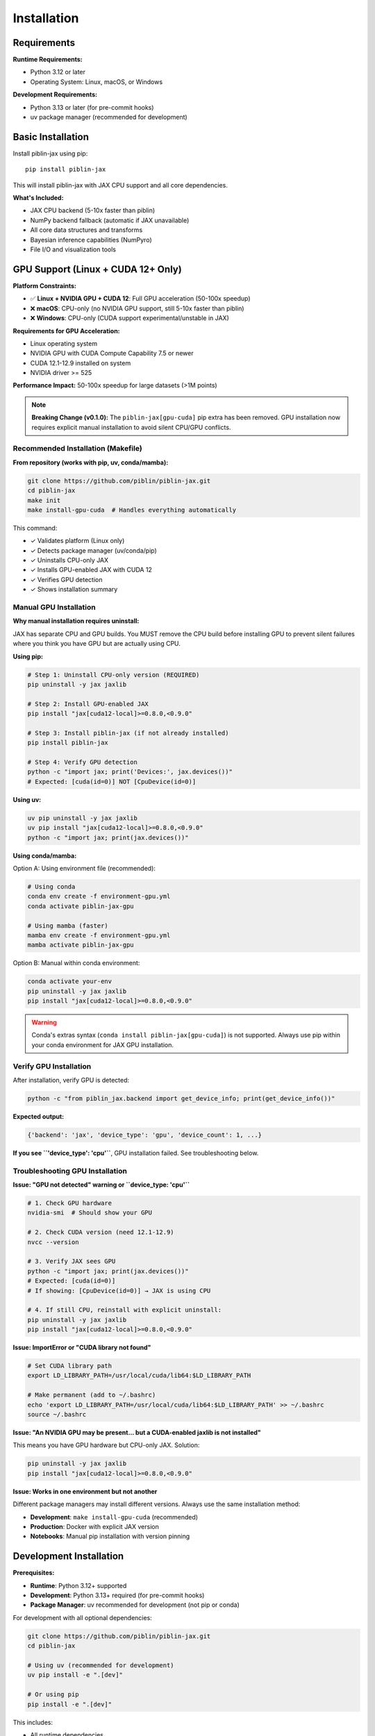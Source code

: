 Installation
============

Requirements
------------

**Runtime Requirements:**

* Python 3.12 or later
* Operating System: Linux, macOS, or Windows

**Development Requirements:**

* Python 3.13 or later (for pre-commit hooks)
* uv package manager (recommended for development)

Basic Installation
------------------

Install piblin-jax using pip::

    pip install piblin-jax

This will install piblin-jax with JAX CPU support and all core dependencies.

**What's Included:**

* JAX CPU backend (5-10x faster than piblin)
* NumPy backend fallback (automatic if JAX unavailable)
* All core data structures and transforms
* Bayesian inference capabilities (NumPyro)
* File I/O and visualization tools

GPU Support (Linux + CUDA 12+ Only)
------------------------------------

**Platform Constraints:**

* ✅ **Linux + NVIDIA GPU + CUDA 12**: Full GPU acceleration (50-100x speedup)
* ❌ **macOS**: CPU-only (no NVIDIA GPU support, still 5-10x faster than piblin)
* ❌ **Windows**: CPU-only (CUDA support experimental/unstable in JAX)

**Requirements for GPU Acceleration:**

* Linux operating system
* NVIDIA GPU with CUDA Compute Capability 7.5 or newer
* CUDA 12.1-12.9 installed on system
* NVIDIA driver >= 525

**Performance Impact:** 50-100x speedup for large datasets (>1M points)

.. note::

   **Breaking Change (v0.1.0):** The ``piblin-jax[gpu-cuda]`` pip extra has been removed.
   GPU installation now requires explicit manual installation to avoid silent CPU/GPU conflicts.

Recommended Installation (Makefile)
^^^^^^^^^^^^^^^^^^^^^^^^^^^^^^^^^^^^

**From repository (works with pip, uv, conda/mamba):**

.. code-block:: bash

    git clone https://github.com/piblin/piblin-jax.git
    cd piblin-jax
    make init
    make install-gpu-cuda  # Handles everything automatically

This command:

* ✓ Validates platform (Linux only)
* ✓ Detects package manager (uv/conda/pip)
* ✓ Uninstalls CPU-only JAX
* ✓ Installs GPU-enabled JAX with CUDA 12
* ✓ Verifies GPU detection
* ✓ Shows installation summary

Manual GPU Installation
^^^^^^^^^^^^^^^^^^^^^^^^

**Why manual installation requires uninstall:**

JAX has separate CPU and GPU builds. You MUST remove the CPU build before
installing GPU to prevent silent failures where you think you have GPU but
are actually using CPU.

**Using pip:**

.. code-block:: bash

    # Step 1: Uninstall CPU-only version (REQUIRED)
    pip uninstall -y jax jaxlib

    # Step 2: Install GPU-enabled JAX
    pip install "jax[cuda12-local]>=0.8.0,<0.9.0"

    # Step 3: Install piblin-jax (if not already installed)
    pip install piblin-jax

    # Step 4: Verify GPU detection
    python -c "import jax; print('Devices:', jax.devices())"
    # Expected: [cuda(id=0)] NOT [CpuDevice(id=0)]

**Using uv:**

.. code-block:: bash

    uv pip uninstall -y jax jaxlib
    uv pip install "jax[cuda12-local]>=0.8.0,<0.9.0"
    python -c "import jax; print(jax.devices())"

**Using conda/mamba:**

Option A: Using environment file (recommended):

.. code-block:: bash

    # Using conda
    conda env create -f environment-gpu.yml
    conda activate piblin-jax-gpu

    # Using mamba (faster)
    mamba env create -f environment-gpu.yml
    mamba activate piblin-jax-gpu

Option B: Manual within conda environment:

.. code-block:: bash

    conda activate your-env
    pip uninstall -y jax jaxlib
    pip install "jax[cuda12-local]>=0.8.0,<0.9.0"

.. warning::

   Conda's extras syntax (``conda install piblin-jax[gpu-cuda]``) is not supported.
   Always use pip within your conda environment for JAX GPU installation.

Verify GPU Installation
^^^^^^^^^^^^^^^^^^^^^^^^

After installation, verify GPU is detected:

.. code-block:: bash

    python -c "from piblin_jax.backend import get_device_info; print(get_device_info())"

**Expected output:**

.. code-block:: python

    {'backend': 'jax', 'device_type': 'gpu', 'device_count': 1, ...}

**If you see ``'device_type': 'cpu'``**, GPU installation failed. See troubleshooting below.

Troubleshooting GPU Installation
^^^^^^^^^^^^^^^^^^^^^^^^^^^^^^^^^

**Issue: "GPU not detected" warning or ``device_type: 'cpu'``**

.. code-block:: bash

    # 1. Check GPU hardware
    nvidia-smi  # Should show your GPU

    # 2. Check CUDA version (need 12.1-12.9)
    nvcc --version

    # 3. Verify JAX sees GPU
    python -c "import jax; print(jax.devices())"
    # Expected: [cuda(id=0)]
    # If showing: [CpuDevice(id=0)] → JAX is using CPU

    # 4. If still CPU, reinstall with explicit uninstall:
    pip uninstall -y jax jaxlib
    pip install "jax[cuda12-local]>=0.8.0,<0.9.0"

**Issue: ImportError or "CUDA library not found"**

.. code-block:: bash

    # Set CUDA library path
    export LD_LIBRARY_PATH=/usr/local/cuda/lib64:$LD_LIBRARY_PATH

    # Make permanent (add to ~/.bashrc)
    echo 'export LD_LIBRARY_PATH=/usr/local/cuda/lib64:$LD_LIBRARY_PATH' >> ~/.bashrc
    source ~/.bashrc

**Issue: "An NVIDIA GPU may be present... but a CUDA-enabled jaxlib is not installed"**

This means you have GPU hardware but CPU-only JAX. Solution:

.. code-block:: bash

    pip uninstall -y jax jaxlib
    pip install "jax[cuda12-local]>=0.8.0,<0.9.0"

**Issue: Works in one environment but not another**

Different package managers may install different versions. Always use the same
installation method:

* **Development**: ``make install-gpu-cuda`` (recommended)
* **Production**: Docker with explicit JAX version
* **Notebooks**: Manual pip installation with version pinning

Development Installation
------------------------

**Prerequisites:**

* **Runtime**: Python 3.12+ supported
* **Development**: Python 3.13+ required (for pre-commit hooks)
* **Package Manager**: uv recommended for development (not pip or conda)

For development with all optional dependencies:

.. code-block:: bash

    git clone https://github.com/piblin/piblin-jax.git
    cd piblin-jax

    # Using uv (recommended for development)
    uv pip install -e ".[dev]"

    # Or using pip
    pip install -e ".[dev]"

This includes:

* All runtime dependencies
* Development tools (ruff, mypy, pytest)
* Documentation dependencies (Sphinx, sphinx-rtd-theme)
* Testing dependencies (pytest-cov, pytest-benchmark)

Install Pre-commit Hooks
^^^^^^^^^^^^^^^^^^^^^^^^^

After installing development dependencies (requires Python 3.13+):

.. code-block:: bash

    pre-commit install

This will automatically run code quality checks (formatting, linting, type checking)
before each commit.

Verification
------------

Verify your installation::

    python -c "import piblin_jax; print(piblin_jax.__version__)"

Check backend availability::

    python -c "from piblin_jax.backend import get_backend; print(f'Backend: {get_backend()}')"

Expected output:

* ``Backend: jax`` - JAX is available and being used
* ``Backend: numpy`` - Fallback to NumPy (JAX not installed or unavailable)

Check device type::

    python -c "from piblin_jax.backend import get_device_info; print(get_device_info())"

This provides comprehensive information about:

* Backend type (``jax`` or ``numpy``)
* Device type (``cpu``, ``gpu``, or ``tpu``)
* Available devices
* Platform information
* GPU support status
* CUDA version (if GPU available)

Optional Dependencies
---------------------

piblin-jax supports several optional dependency groups:

**Development dependencies:**

.. code-block:: bash

    pip install piblin-jax[dev]

Includes: ruff, mypy, pre-commit hooks, pytest

**Testing dependencies:**

.. code-block:: bash

    pip install piblin-jax[test]

Includes: pytest, pytest-cov, pytest-benchmark

**Documentation dependencies:**

.. code-block:: bash

    pip install piblin-jax[docs]

Includes: Sphinx, sphinx-rtd-theme, sphinx-autodoc-typehints

**Security scanning:**

.. code-block:: bash

    pip install piblin-jax[security]

Includes: pip-audit, bandit, safety

**All optional dependencies:**

.. code-block:: bash

    pip install piblin-jax[all]

Docker Installation
-------------------

For reproducible environments with GPU support:

**Create Dockerfile:**

.. code-block:: dockerfile

    FROM nvidia/cuda:12.1-runtime-ubuntu22.04

    # Install Python
    RUN apt-get update && apt-get install -y python3.12 python3-pip

    # Install piblin-jax with GPU support
    RUN pip3 uninstall -y jax jaxlib && \
        pip3 install "jax[cuda12-local]>=0.8.0,<0.9.0" && \
        pip3 install piblin-jax

    # Verify installation
    RUN python3 -c "from piblin_jax.backend import get_device_info; print(get_device_info())"

**Build and run:**

.. code-block:: bash

    docker build -t piblin-jax-gpu .
    docker run --gpus all -it piblin-jax-gpu python3

Next Steps
----------

* :doc:`quickstart` - Getting started with piblin-jax
* :doc:`../tutorials/gpu_acceleration` - Maximizing GPU performance
* :doc:`../api/index` - API reference documentation
